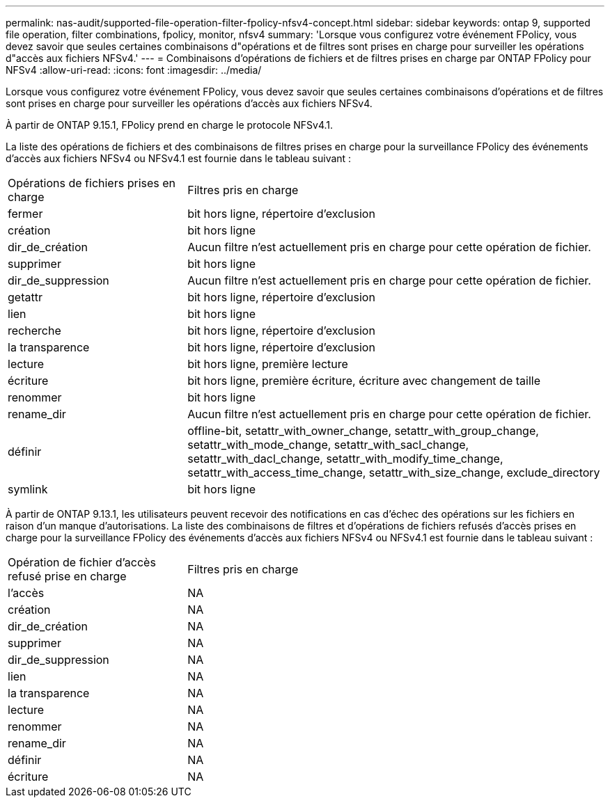 ---
permalink: nas-audit/supported-file-operation-filter-fpolicy-nfsv4-concept.html 
sidebar: sidebar 
keywords: ontap 9, supported file operation, filter combinations, fpolicy, monitor, nfsv4 
summary: 'Lorsque vous configurez votre événement FPolicy, vous devez savoir que seules certaines combinaisons d"opérations et de filtres sont prises en charge pour surveiller les opérations d"accès aux fichiers NFSv4.' 
---
= Combinaisons d'opérations de fichiers et de filtres prises en charge par ONTAP FPolicy pour NFSv4
:allow-uri-read: 
:icons: font
:imagesdir: ../media/


[role="lead"]
Lorsque vous configurez votre événement FPolicy, vous devez savoir que seules certaines combinaisons d'opérations et de filtres sont prises en charge pour surveiller les opérations d'accès aux fichiers NFSv4.

À partir de ONTAP 9.15.1, FPolicy prend en charge le protocole NFSv4.1.

La liste des opérations de fichiers et des combinaisons de filtres prises en charge pour la surveillance FPolicy des événements d'accès aux fichiers NFSv4 ou NFSv4.1 est fournie dans le tableau suivant :

[cols="30,70"]
|===


| Opérations de fichiers prises en charge | Filtres pris en charge 


 a| 
fermer
 a| 
bit hors ligne, répertoire d'exclusion



 a| 
création
 a| 
bit hors ligne



 a| 
dir_de_création
 a| 
Aucun filtre n'est actuellement pris en charge pour cette opération de fichier.



 a| 
supprimer
 a| 
bit hors ligne



 a| 
dir_de_suppression
 a| 
Aucun filtre n'est actuellement pris en charge pour cette opération de fichier.



 a| 
getattr
 a| 
bit hors ligne, répertoire d'exclusion



 a| 
lien
 a| 
bit hors ligne



 a| 
recherche
 a| 
bit hors ligne, répertoire d'exclusion



 a| 
la transparence
 a| 
bit hors ligne, répertoire d'exclusion



 a| 
lecture
 a| 
bit hors ligne, première lecture



 a| 
écriture
 a| 
bit hors ligne, première écriture, écriture avec changement de taille



 a| 
renommer
 a| 
bit hors ligne



 a| 
rename_dir
 a| 
Aucun filtre n'est actuellement pris en charge pour cette opération de fichier.



 a| 
définir
 a| 
offline-bit, setattr_with_owner_change, setattr_with_group_change, setattr_with_mode_change, setattr_with_sacl_change, setattr_with_dacl_change, setattr_with_modify_time_change, setattr_with_access_time_change, setattr_with_size_change, exclude_directory



 a| 
symlink
 a| 
bit hors ligne

|===
À partir de ONTAP 9.13.1, les utilisateurs peuvent recevoir des notifications en cas d'échec des opérations sur les fichiers en raison d'un manque d'autorisations. La liste des combinaisons de filtres et d'opérations de fichiers refusés d'accès prises en charge pour la surveillance FPolicy des événements d'accès aux fichiers NFSv4 ou NFSv4.1 est fournie dans le tableau suivant :

[cols="30,70"]
|===


| Opération de fichier d'accès refusé prise en charge | Filtres pris en charge 


 a| 
l'accès
 a| 
NA



 a| 
création
 a| 
NA



 a| 
dir_de_création
 a| 
NA



 a| 
supprimer
 a| 
NA



 a| 
dir_de_suppression
 a| 
NA



 a| 
lien
 a| 
NA



 a| 
la transparence
 a| 
NA



 a| 
lecture
 a| 
NA



 a| 
renommer
 a| 
NA



 a| 
rename_dir
 a| 
NA



 a| 
définir
 a| 
NA



 a| 
écriture
 a| 
NA

|===